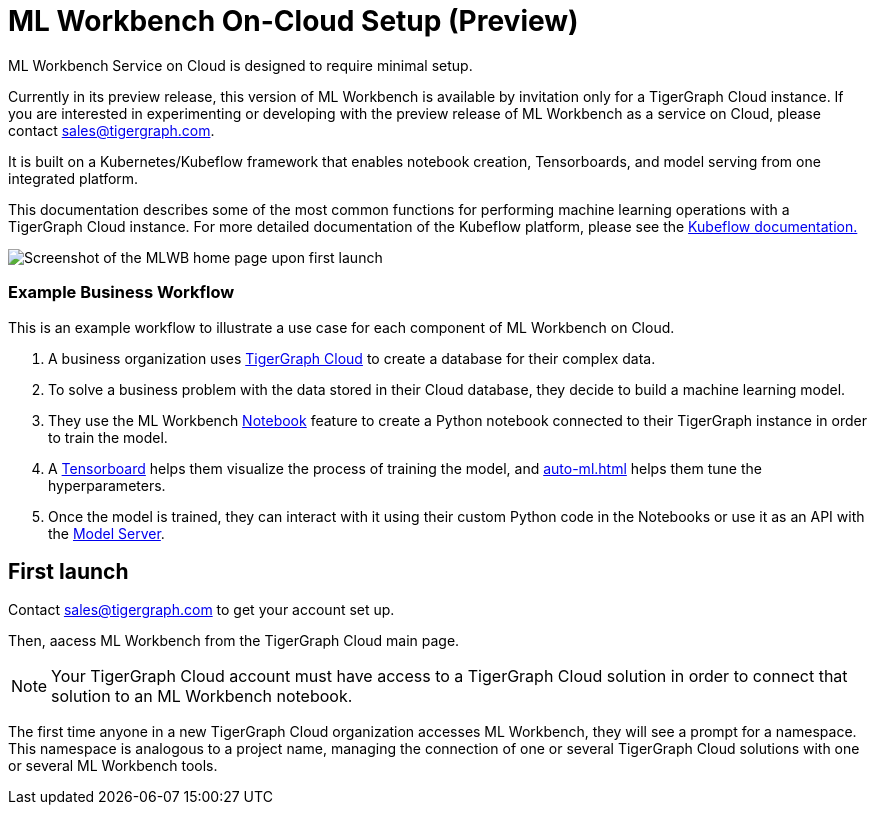 = ML Workbench On-Cloud Setup (Preview)
:description: Setup instructions for ML Workbench as a service.

ML Workbench Service on Cloud is designed to require minimal setup.

Currently in its preview release, this version of ML Workbench is available by invitation only for a TigerGraph Cloud instance.
If you are interested in experimenting or developing with the preview release of ML Workbench as a service on Cloud, please contact sales@tigergraph.com.

It is built on a Kubernetes/Kubeflow framework that enables notebook creation, Tensorboards, and model serving from one integrated platform.

This documentation describes some of the most common functions for performing machine learning operations with a TigerGraph Cloud instance.
For more detailed documentation of the Kubeflow platform, please see the link:https://www.kubeflow.org/docs/started/[Kubeflow documentation.]

image::mlwb-home.png[Screenshot of the MLWB home page upon first launch]

=== Example Business Workflow

This is an example workflow to illustrate a use case for each component of ML Workbench on Cloud.

. A business organization uses xref:cloud:start:overview.adoc[TigerGraph Cloud] to create a database for their complex data.
. To solve a business problem with the data stored in their Cloud database, they decide to build a machine learning model.
. They use the ML Workbench xref:notebooks.adoc[Notebook] feature to create a Python notebook connected to their TigerGraph instance in order to train the model.
. A xref:tensorboard.adoc[Tensorboard] helps them visualize the process of training the model, and xref:auto-ml.adoc[] helps them tune the hyperparameters.
. Once the model is trained, they can interact with it using their custom Python code in the Notebooks or use it as an API with the xref:model-serving.adoc[Model Server].


== First launch

Contact sales@tigergraph.com to get your account set up.

Then, aacess ML Workbench from the TigerGraph Cloud main page.

[NOTE]
Your TigerGraph Cloud account must have access to a TigerGraph Cloud solution in order to connect that solution to an ML Workbench notebook.

The first time anyone in a new TigerGraph Cloud organization accesses ML Workbench, they will see a prompt for a namespace.
This namespace is analogous to a project name, managing the connection of one or several TigerGraph Cloud solutions with one or several ML Workbench tools.

